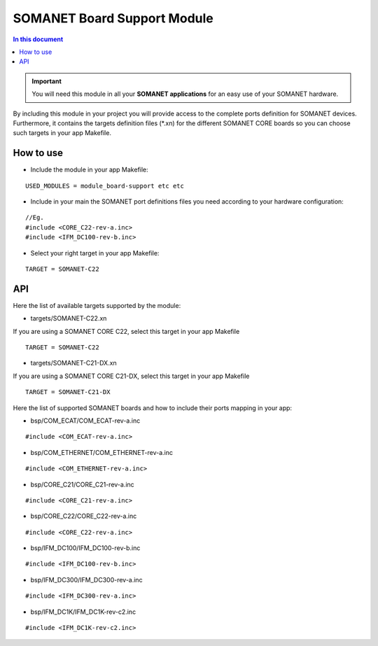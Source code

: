 =============================
SOMANET Board Support Module
=============================

.. contents:: In this document
    :backlinks: none
    :depth: 3

.. important:: You will need this module in all your **SOMANET applications** for an easy use of your SOMANET hardware. 

By including this module in your project you will provide access to the complete ports definition for SOMANET devices.
Furthermore, it contains the targets definition files (*.xn) for the different SOMANET CORE boards so you can choose such targets in your app Makefile.
 
How to use
==========

* Include the module in your app Makefile:

::

 USED_MODULES = module_board-support etc etc


* Include in your main the SOMANET port definitions files you need according to your hardware configuration:

::

 //Eg.
 #include <CORE_C22-rev-a.inc>
 #include <IFM_DC100-rev-b.inc>

* Select your right target in your app Makefile:

::

 TARGET = SOMANET-C22
       

API
===

Here the list of available targets supported by the module: 

* targets/SOMANET-C22.xn

If you are using a SOMANET CORE C22, select this target in your app Makefile

::

 TARGET = SOMANET-C22


* targets/SOMANET-C21-DX.xn

If you are using a SOMANET CORE C21-DX, select this target in your app Makefile

::

 TARGET = SOMANET-C21-DX

Here the list of supported SOMANET boards and how to include their ports mapping in your app:

* bsp/COM_ECAT/COM_ECAT-rev-a.inc
::

 #include <COM_ECAT-rev-a.inc>
        
* bsp/COM_ETHERNET/COM_ETHERNET-rev-a.inc
::

 #include <COM_ETHERNET-rev-a.inc>

* bsp/CORE_C21/CORE_C21-rev-a.inc
::

 #include <CORE_C21-rev-a.inc>

* bsp/CORE_C22/CORE_C22-rev-a.inc
::

 #include <CORE_C22-rev-a.inc>

* bsp/IFM_DC100/IFM_DC100-rev-b.inc
::

 #include <IFM_DC100-rev-b.inc>

* bsp/IFM_DC300/IFM_DC300-rev-a.inc
::

 #include <IFM_DC300-rev-a.inc>

* bsp/IFM_DC1K/IFM_DC1K-rev-c2.inc
::

 #include <IFM_DC1K-rev-c2.inc>

